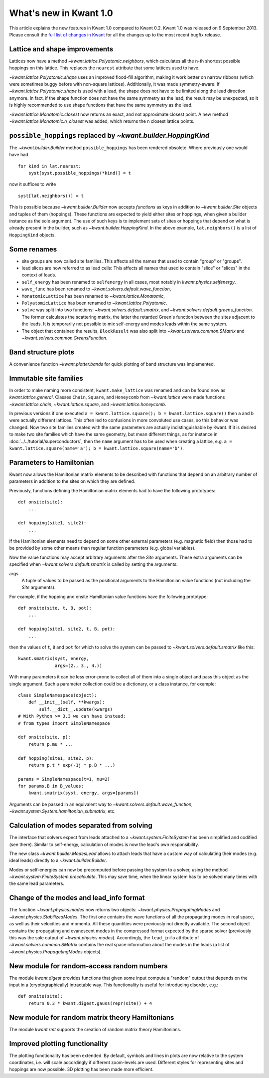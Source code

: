 What's new in Kwant 1.0
=======================

This article explains the new features in Kwant 1.0 compared to Kwant 0.2.
Kwant 1.0 was released on 9 September 2013.  Please consult the `full list of
changes in Kwant <https://git.kwant-project.org/kwant/log/?h=v1.0.5>`_ for all
the changes up to the most recent bugfix release.


Lattice and shape improvements
------------------------------
Lattices now have a method `~kwant.lattice.Polyatomic.neighbors`,
which calculates all the n-th shortest possible hoppings on this lattice.  This
replaces the ``nearest`` attribute that some lattices used to have.

`~kwant.lattice.Polyatomic.shape` uses an improved flood-fill algorithm, making
it work better on narrow ribbons (which were sometimes buggy before with
non-square lattices). Additionally, it was made symmetry-aware: If
`~kwant.lattice.Polyatomic.shape` is used with a lead, the shape does not have
to be limited along the lead direction anymore.  In fact, if the shape function
does not have the same symmetry as the lead, the result may be unexpected, so
it is highly recommended to use shape functions that have the same symmetry as
the lead.

`~kwant.lattice.Monatomic.closest` now returns an exact, and not approximate
closest point. A new method `~kwant.lattice.Monatomic.n_closest` was added,
which returns the n closest lattice points.

``possible_hoppings`` replaced by `~kwant.builder.HoppingKind`
--------------------------------------------------------------
The `~kwant.builder.Builder` method ``possible_hoppings`` has been rendered
obsolete.  Where previously one would have had ::

    for kind in lat.nearest:
        syst[syst.possible_hoppings(*kind)] = t

now it suffices to write ::

    syst[lat.neighbors()] = t

This is possible because `~kwant.builder.Builder` now accepts *functions* as
keys in addition to `~kwant.builder.Site` objects and tuples of them
(hoppings).  These functions are expected to yield either sites or hoppings,
when given a builder instance as the sole argument. The use of such keys is to
implement sets of sites or hoppings that depend on what is already present in
the builder, such as `~kwant.builder.HoppingKind`.  In the above example,
``lat.neighbors()`` is a list of ``HoppingKind`` objects.

Some renames
------------
* site groups are now called site families.  This affects all the names that
  used to contain "group" or "groups".
* lead slices are now referred to as lead cells:  This affects all names that
  used to contain "slice" or "slices" in the context of leads.
* ``self_energy`` has been renamed to ``selfenergy`` in all cases, most notably
  in `kwant.physics.selfenergy`.
* ``wave_func`` has been renamed to `~kwant.solvers.default.wave_function`,
* ``MonatomicLattice`` has been renamed to `~kwant.lattice.Monatomic`,
* ``PolyatomicLattice`` has been renamed to `~kwant.lattice.Polyatomic`.
* ``solve`` was split into two functions: `~kwant.solvers.default.smatrix`, and
  `~kwant.solvers.default.greens_function`. The former calculates the
  scattering matrix, the latter the retarded Green's function between the sites
  adjacent to the leads. It is temporarily not possible to mix self-energy and
  modes leads within the same system.
* The object that contained the results, ``BlockResult`` was also split into
  `~kwant.solvers.common.SMatrix` and `~kwant.solvers.common.GreensFunction`.

Band structure plots
--------------------
A convenience function `~kwant.plotter.bands` for quick plotting of band
structure was implemented.

Immutable site families
-----------------------
In order to make naming more consistent, ``kwant.make_lattice`` was renamed and
can be found now as `kwant.lattice.general`. Classes ``Chain``, ``Square``,
and ``Honeycomb`` from `~kwant.lattice` were made functions
`~kwant.lattice.chain`, `~kwant.lattice.square`, and
`~kwant.lattice.honeycomb`.

In previous versions if one executed ``a = kwant.lattice.square(); b =
kwant.lattice.square()`` then ``a`` and ``b`` were actually different
lattices. This often led to confusions in more convoluted use cases, so this
behavior was changed. Now two site families created with the same parameters
are actually indistinguishable by Kwant. If it is desired to make two site
families which have the same geometry, but mean different things, as for
instance in :doc:`../../tutorial/superconductors`, then the ``name`` argument has to
be used when creating a lattice, e.g. ``a = kwant.lattice.square(name='a'); b =
kwant.lattice.square(name='b')``.

Parameters to Hamiltonian
-------------------------
Kwant now allows the Hamiltonian matrix elements to be described with functions
that depend on an arbitrary number of parameters in addition to the sites on
which they are defined.

Previously, functions defining the Hamiltonian matrix elements had to have the
following prototypes::

    def onsite(site):
        ...

    def hopping(site1, site2):
        ...

If the Hamiltonian elements need to depend on some other external parameters
(e.g. magnetic field) then those had to be provided by some other means than
regular function parameters (e.g. global variables).

Now the value functions may accept arbitrary arguments after the `Site`
arguments.  These extra arguments can be specified when
`~kwant.solvers.default.smatrix` is called by setting the arguments:

args
    A tuple of values to be passed as the positional arguments to the
    Hamiltonian value functions (not including the `Site` arguments).

For example, if the hopping and onsite Hamiltonian value functions have
the following prototype::

    def onsite(site, t, B, pot):
        ...

    def hopping(site1, site2, t, B, pot):
        ...

then the values of ``t``, ``B`` and ``pot`` for which to solve the system can be
passed to `~kwant.solvers.default.smatrix` like this::

    kwant.smatrix(syst, energy,
                  args=(2., 3., 4.))

With many parameters it can be less error-prone to collect all of them into a
single object and pass this object as the single argument.  Such a parameter
collection could be a dictionary, or a class instance, for example::

    class SimpleNamespace(object):
        def __init__(self, **kwargs):
            self.__dict__.update(kwargs)
    # With Python >= 3.3 we can have instead:
    # from types import SimpleNamespace

    def onsite(site, p):
        return p.mu * ...

    def hopping(site1, site2, p):
        return p.t * exp(-1j * p.B * ...)

    params = SimpleNamespace(t=1, mu=2)
    for params.B in B_values:
        kwant.smatrix(syst, energy, args=[params])

Arguments can be passed in an equivalent way to
`~kwant.solvers.default.wave_function`,
`~kwant.system.System.hamiltonian_submatrix`, etc.

Calculation of modes separated from solving
-------------------------------------------
The interface that solvers expect from leads attached to a
`~kwant.system.FiniteSystem` has been simplified and codified (see there).
Similar to self-energy, calculation of modes is now the lead's own
responsibility.

The new class `~kwant.builder.ModesLead` allows to attach leads that have a
custom way of calculating their modes (e.g. ideal leads) directly to a
`~kwant.builder.Builder`.

Modes or self-energies can now be precomputed before passing the system to a
solver, using the method `~kwant.system.FiniteSystem.precalculate`. This may
save time, when the linear system has to be solved many times with the same
lead parameters.

Change of the modes and lead_info format
----------------------------------------
The function `~kwant.physics.modes` now returns two objects:
`~kwant.physics.PropagatingModes` and `~kwant.physics.StabilizedModes`.  The
first one contains the wave functions of all the propagating modes in real
space, as well as their velocities and momenta.  All these quantities were
previously not directly available.  The second object contains the propagating
and evanescent modes in the compressed format expected by the sparse solver
(previously this was the sole output of `~kwant.physics.modes`).  Accordingly,
the ``lead_info`` attribute of `~kwant.solvers.common.SMatrix` contains the
real space information about the modes in the leads (a list of
`~kwant.physics.PropagatingModes` objects).

New module for random-access random numbers
-------------------------------------------
The module `kwant.digest` provides functions that given some input compute a
"random" output that depends on the input in a (cryptographically) intractable
way.  This functionality is useful for introducing disorder, e.g.::

    def onsite(site):
        return 0.3 * kwant.digest.gauss(repr(site)) + 4

New module for random matrix theory Hamiltonians
------------------------------------------------
The module `kwant.rmt` supports the creation of random matrix theory
Hamiltonians.

Improved plotting functionality
-------------------------------
The plotting functionality has been extended. By default, symbols and lines in
plots are now relative to the system coordinates, i.e. will scale accordingly
if different zoom-levels are used. Different styles for representing sites and
hoppings are now possible. 3D plotting has been made more efficient.
